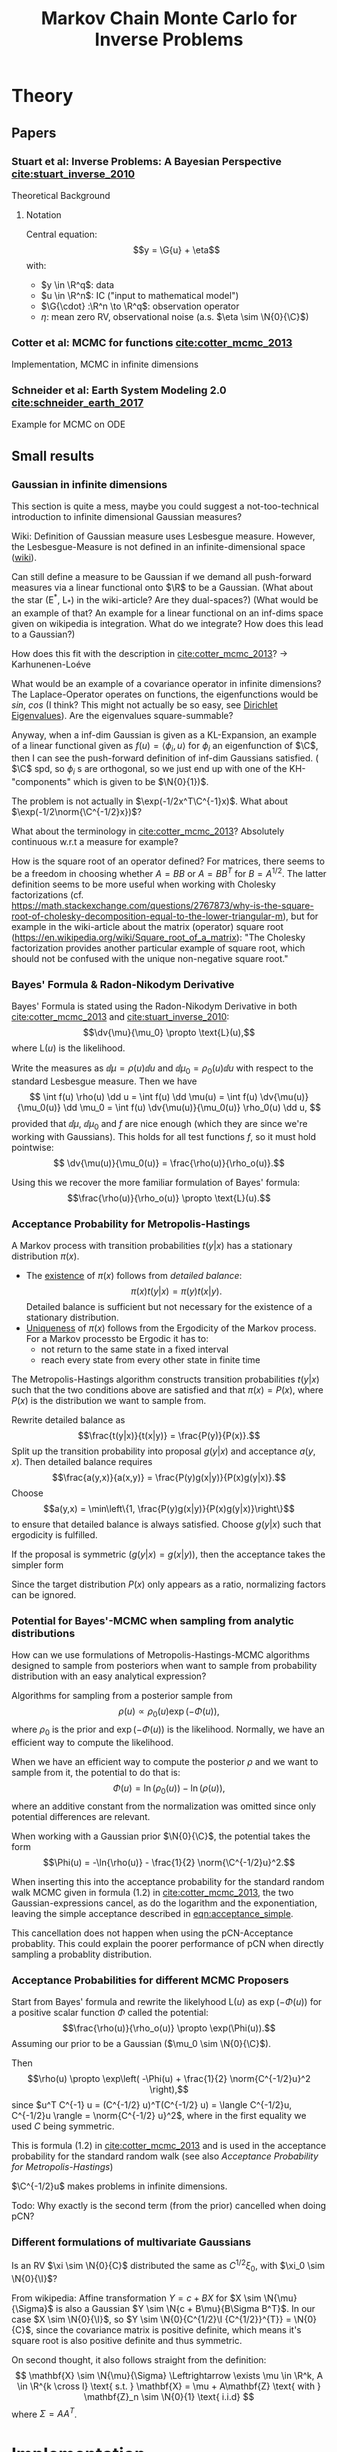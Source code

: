 #+TITLE: Markov Chain Monte Carlo for Inverse Problems


#+LATEX_HEADER: \usepackage{physics}
#+LATEX_HEADER: \usepackage{dsfont}

#+LATEX_HEADER: \newcommand{\C}{{\mathcal{C}}}
#+LATEX_HEADER: \newcommand{\I}{{\mathcal{I}}}
#+LATEX_HEADER: \newcommand{\R}{{\mathbb{R}}}
#+LATEX_HEADER: \newcommand{\G}[1]{{\mathcal{G} \left( #1 \right)}}
#+LATEX_HEADER: \newcommand{\N}[2]{\mathcal{N}\left(#1,#2\right)}

* TODO Meta                                                        :noexport:
** TODO Can I get code execution to work here for the results? (-> DIY jupyter I guess)
** TODO Can I embed svgs?
** DONE Create/Link to bibtex file
** DONE Tests for pCN prop/acc
** TODO Write down what I've done so far
*** TODO What's up with the ac of pCN?
*** DONE Write up/insert plots
** TODO Theory: What is an infinite-dimensional Gaussian?
*** Some definition about random fields blabla in cotter
*** What about BB stuart?
*** What about the internet?
** TODO Code BB Stuart Example 2.1
** TODO Code BB Stuart Example 2.2
** TODO Read Geophysics example


* Theory
** Papers
*** Stuart et al: Inverse Problems: A Bayesian Perspective [[cite:stuart_inverse_2010]]
    Theoretical Background
**** Notation
     Central equation:
     $$y = \G{u} + \eta$$
     with:
     - $y \in \R^q$: data
     - $u \in \R^n$: IC ("input to mathematical model")
     - $\G{\cdot} :\R^n \to \R^q$: observation operator
     - $\eta$: mean zero RV, observational noise (a.s. $\eta \sim \N{0}{\C}$)
*** Cotter et al: MCMC for functions [[cite:cotter_mcmc_2013]]
    Implementation, MCMC in infinite dimensions
*** Schneider et al: Earth System Modeling 2.0  [[cite:schneider_earth_2017]]
    Example for MCMC on ODE
** Small results
*** Gaussian in infinite dimensions
    This section is quite a mess, maybe you could suggest a not-too-technical introduction
    to infinite dimensional Gaussian measures?

    Wiki: Definition of Gaussian measure uses Lesbesgue measure.
    However, the Lesbesgue-Measure is not defined in an infinite-dimensional space ([[https://en.wikipedia.org/wiki/Infinite-dimensional_Lebesgue_measure][wiki]]).

    Can still define a measure to be Gaussian if we demand all push-forward measures via a
    linear functional onto $\R$ to be a Gaussian. (What about the star (E^*, L_*)
    in the wiki-article? Are they dual-spaces?) (What would be an example of that? An example
    for a linear functional on an inf-dims space given on wikipedia is integration.
    What do we integrate? How does this lead to a Gaussian?)

    How does this fit with the description in [[cite:cotter_mcmc_2013]]? -> Karhunenen-Loéve
    
    What would be an example of a covariance operator in infinite dimensions?
    The Laplace-Operator operates on functions, the eigenfunctions would be $sin$, $cos$ (I think?
    This might not actually be so easy, see [[https://en.wikipedia.org/wiki/Dirichlet_eigenvalue][Dirichlet Eigenvalues]]). Are the eigenvalues
    square-summable?
    
    Anyway, when a inf-dim Gaussian is given as a KL-Expansion, an  example of a linear functional
    given as $f(u) = \langle \phi_i, u \rangle$ for $\phi_i$ an eigenfunction of $\C$, then I can see
    the push-forward definition of inf-dim Gaussians satisfied. ( $\C$ spd, so $\phi_i$ s are
    orthogonal, so we just end up with one of the KH-"components" which is given to be $\N{0}{1})$.

    The problem is not actually in $\exp(-1/2x^T\C^{-1}x)$. What about $\exp(-1/2\norm{\C^{-1/2}x})$?

    What about the terminology in [[cite:cotter_mcmc_2013]]? Absolutely continuous w.r.t a measure for
    example?

    How is the square root of an operator defined? For matrices, there seems to be a freedom in
    choosing whether $A = BB$ or $A = BB^T$ for $B = A^{1/2}$. The latter definition seems to
    be more useful when working with Cholesky factorizations (cf. https://math.stackexchange.com/questions/2767873/why-is-the-square-root-of-cholesky-decomposition-equal-to-the-lower-triangular-m),
    but for example in the wiki-article about the matrix (operator) square root (https://en.wikipedia.org/wiki/Square_root_of_a_matrix):
    "The Cholesky factorization provides another particular example of square root, which should not be confused with the unique non-negative square root."

*** Bayes' Formula & Radon-Nikodym Derivative
    Bayes' Formula is stated using the Radon-Nikodym Derivative in both [[cite:cotter_mcmc_2013]] and [[cite:stuart_inverse_2010]]:
    $$\dv{\mu}{\mu_0} \propto \text{L}(u),$$
    where $\text{L}(u)$ is the likelihood.

    Write the measures as $\dd \mu = \rho(u)\dd u$ and $\dd \mu_0 = \rho_0(u)\dd u$ with respect
    to the standard Lesbesgue measure. Then we have
    $$
    \int f(u) \rho(u) \dd u =
    \int f(u) \dd \mu(u) =
    \int f(u) \dv{\mu(u)}{\mu_0(u)} \dd \mu_0 =
    \int f(u) \dv{\mu(u)}{\mu_0(u)} \rho_0(u) \dd u,
    $$
    provided that $\dd \mu$, $\dd \mu_0$ and $f$ are nice enough (which they are since we're working
    with Gaussians). This holds for all test functions $f$, so it must hold pointwise:
    $$ \dv{\mu(u)}{\mu_0(u)} = \frac{\rho(u)}{\rho_o(u)}.$$

    Using this we recover the more familiar formulation of Bayes' formula:
    $$\frac{\rho(u)}{\rho_o(u)} \propto \text{L}(u).$$

*** Acceptance Probability for Metropolis-Hastings
    A Markov process with transition probabilities $t(y|x)$ has a stationary distribution $\pi(x)$.
    - The _existence_ of $\pi(x)$ follows from /detailed balance/:
      $$\pi(x)t(y|x) = \pi(y)t(x|y).$$
      Detailed balance is sufficient but not necessary for the existence of a stationary distribution.
    - _Uniqueness_ of $\pi(x)$ follows from the Ergodicity of the Markov process. For a Markov
      processto be Ergodic it has to:
      - not return to the same state in a fixed interval
      - reach every state from every other state in finite time
    
    The Metropolis-Hastings algorithm constructs transition probabilities $t(y|x)$ such that the
    two conditions above are satisfied and that $\pi(x) = P(x)$, where $P(x)$ is the distribution
    we want to sample from.

    Rewrite detailed balance as
    $$\frac{t(y|x)}{t(x|y)} = \frac{P(y)}{P(x)}.$$
    Split up the transition probability into proposal $g(y|x)$ and acceptance $a(y,x)$. Then detailed
    balance requires
    $$\frac{a(y,x)}{a(x,y)} = \frac{P(y)g(x|y)}{P(x)g(y|x)}.$$
    Choose
    $$a(y,x) = \min\left\{1, \frac{P(y)g(x|y)}{P(x)g(y|x)}\right\}$$
    to ensure that detailed balance is always satisfied. Choose $g(y|x)$ such that ergodicity
    is fulfilled.

    If the proposal is symmetric ($g(y|x) = g(x|y)$), then the acceptance takes the simpler form
    #+NAME: eqn:acceptance_simple
    \begin{equation}
    a(y,x) = \min\left\{1, \frac{P(y)}{P(x)}\right\}.
    \end{equation}

    Since the target distribution $P(x)$ only appears as a ratio, normalizing factors can be ignored.

*** Potential for Bayes'-MCMC when sampling from analytic distributions
    How can we use formulations of Metropolis-Hastings-MCMC algorithms designed to sample from
    posteriors when want to sample from probability distribution with an easy analytical expression?

    Algorithms for sampling from a posterior sample from
    $$\rho(u) \propto \rho_0(u) \exp(-\Phi(u)),$$
    where $\rho_0$ is the prior and $\exp(-\Phi(u))$ is the likelihood. Normally, we have an
    efficient way to compute the likelihood.

    When we have an efficient way to compute the posterior $\rho$ and we want to sample from it,
    the potential to do that is:
    $$\Phi(u) = \ln(\rho_0(u)) - \ln(\rho(u)),$$
    where an additive constant from the normalization was omitted since only potential differences
    are relevant.

    When working with a Gaussian prior $\N{0}{\C}$, the potential takes the form
    $$\Phi(u) = -\ln{\rho(u)} - \frac{1}{2} \norm{\C^{-1/2}u}^2.$$

    When inserting this into the acceptance probability for the standard random walk MCMC given
    in formula (1.2) in [[cite:cotter_mcmc_2013]], the two Gaussian-expressions cancel, as do the
    logarithm and the exponentiation, leaving the simple acceptance described in [[eqn:acceptance_simple]].

    This cancellation does not happen when using the pCN-Acceptance probablity. This could
    explain the poorer performance of pCN when directly sampling a probablity distribution.

*** Acceptance Probabilities for different MCMC Proposers
    Start from Bayes' formula and rewrite the likelyhood $\text{L}(u)$ as $\exp(-\Phi(u))$ for
    a positive scalar function $\Phi$ called the potential:
    $$\frac{\rho(u)}{\rho_o(u)} \propto \exp(\Phi(u)).$$
    Assuming our prior to be a Gaussian ($\mu_0 \sim \N{0}{\C}$).

    Then $$\rho(u) \propto \exp\left( -\Phi(u) + \frac{1}{2} \norm{C^{-1/2}u}^2 \right),$$
    since $u^T C^{-1} u = (C^{-1/2} u)^T(C^{-1/2} u) = \langle C^{-1/2}u, C^{-1/2}u \rangle = \norm{C^{-1/2} u}^2$,
    where in the first equality we used $C$ being symmetric.

    This is formula (1.2) in [[cite:cotter_mcmc_2013]] and is used in the acceptance probability for
    the standard random walk (see also [[Acceptance Probability for Metropolis-Hastings][Acceptance Probability for Metropolis-Hastings]])

    $\C^{-1/2}u$ makes problems in infinite dimensions.

    Todo: Why exactly is the second term (from the prior) cancelled when doing pCN?
*** Different formulations of multivariate Gaussians
    Is an RV $\xi \sim \N{0}{C}$ distributed the same as $C^{1/2}\xi_0$, with $\xi_0 \sim \N{0}{\I}$?

    From wikipedia: Affine transformation $Y = c + BX$ for $X \sim \N{\mu}{\Sigma}$ is also a Gaussian
    $Y \sim \N{c + B\mu}{B\Sigma B^T}$. In our case $X \sim \N{0}{\I}$, so $Y \sim \N{0}{C^{1/2}\I {C^{1/2}}^{T}} = \N{0}{C}$,
    since the covariance matrix is positive definite, which means it's square root is also positive definite
    and thus symmetric.

    On second thought, it also follows straight from the definition:
    $$
      \mathbf{X} \sim \N{\mu}{\Sigma}
      \Leftrightarrow
      \exists \mu \in \R^k, A \in \R^{k \cross l}
        \text{ s.t. }
        \mathbf{X} = \mu + A\mathbf{Z}
        \text{ with } \mathbf{Z}_n \sim \N{0}{1} \text{ i.i.d}
    $$
    where $\Sigma = AA^T$.

* Implementation
** Framework/Package Structure
   The framework is designed to support an easy use case:
   #+BEGIN_SRC python
   proposer = StandardRWProposer(beta=0.25, dims=1)
   accepter = AnalyticAccepter(my_distribution)
   rng = np.random.default_rng(42)
   sampler = MCMCSampler(rw_proposer, accepter, rng)

   samples = sampler.run(x_0=0, n_samples=1000)
   #+END_SRC

   There is only one source of randomness, shared among all classes and supplied by the user.
   This facilitates reproducability.

   Tests are done with ~pytest~.
*** Distributions
    A class for implementing probability distributions.
    #+BEGIN_SRC python
    class DistributionBase(ABC):
        @abstractmethod
        def sample(self, rng):
            """Return a point sampled from this distribution"""
            ...
    #+END_SRC
    
    The most important realisation is the ~GaussianDistribution~, used
    in the proposers.

    #+BEGIN_SRC python    
    class GaussianDistribution(DistributionBase):
        def __init__(self, mean=0, covariance=1):
            ...

        def sample(self, rng):
            ...

        def apply_covariance(self, x):
            ...

        def apply_sqrt_covariance(self, x):
            ...

        def apply_precision(self, x):
            ...

        def apply_sqrt_precision(self, x):
            ...
    #+END_SRC

    The design of this class is based on the implementation in [[http://muq.mit.edu/master-muq2-docs/CrankNicolson_8py_source.html][muq2]]. The ~precision~ / ~sqrt_precision~
    is implemented through a Cholesky decomposition, computed in the constructor. This makes
    applying them pretty fast ($\mathcal{O}(n^2)$).

    At the moment the there is one class for both scalar and multivariate Gaussians. This
    introduces some overhead as it has to work with both ~float~ and ~np.array~. Maybe two
    seperate classes would be better.

    Also, maybe there is a need to implement a Gaussian using the Karhunen-Loéve-Expansion?
*** Potentials
    A class for implementing the potential resulting from rewriting the likelihood as
    $$\text{L}(u) = \exp(- \Phi(u)).$$
   
    #+BEGIN_SRC python
    class PotentialBase(ABC):
    """
        Potential used to express the likelihood;
        d mu(u; y) / d mu_0(u) \propto L(u; y)
        Write L(u; y) as exp(-potential(u; y))
        """
        @abstractmethod
        def __call__(self, u):
            ...

        @abstractmethod
        def exp_minus_potential(self, u):
            ...
    #+END_SRC

    The two functions return $\Phi(u)$ and $\exp(-\Phi(u))$ respectively. Depending on the
    concrete potential, one or the other is easier to compute.

    Potentials are used in the accepters to decide the relative weight of different configurations.
    There, the ~PotentialBase.exp_minus_potential~ is used.
**** AnalyticPotential

     This potential is used when sampling from an analytically computable probability distribution,
     i.e. a known posterior. In this case
     $$\exp(-\Phi(u)) = \frac{\rho(u)}{\rho_0(u)},$$
     see [[Potential for Bayes'-MCMC when sampling from analytic distributions]]
**** EvolutionPotential

     This potential results when sampling from the model-equation
     $$y = \G{u} + \eta,$$
     with $\eta \sim \rho$. The resulting potential can be computed as
     $$\exp(-\Phi(u)) = \rho(y - \G{u}).$$

*** Proposers

    Propose a new state $v$ based on the current one $u$.

    #+BEGIN_SRC python
    class ProposerBase(ABC):
        @abstractmethod
        def __call__(self, u, rng):
            ...
    #+END_SRC

**** StandardRWProposer

     Propose a new state as
     $$v = u + \sqrt{2\delta} \xi,$$
     with either $\xi \sim \N{0}{\I}$ or $\xi \sim \N{0}{\C}$ (see section 4.2 in [[cite:cotter_mcmc_2013]]).

     This leads to a well-defined algorithm in finite dimensions.
     This is not the case when working on functions (as described in section 6.3 in [[cite:cotter_mcmc_2013]])

**** pCNProposer

     Propose a new state as
     $$v = \sqrt{1-\beta^2} u + \beta \xi,$$
     with $\xi \sim \N{0}{\C}$ and $\beta = \frac{8\delta}{(2+\delta)^2} \in [0,1]$
     (see formula (4.8) in [[cite:cotter_mcmc_2013]]).

     This approach leads to an improved algorithm (quicker decorrelation in finite dimensions,
     nicer properties for infinite dimensions)(see sections 6.2 + 6.3 in [[cite:cotter_mcmc_2013]]).

     The wikipedia-article on the Cholesky-factorization mentions the use-case of obtaining a
     correlated sample from an uncorrelated one by the Cholesky-factor. This is not implemented here.
*** Accepters

    Given a current state $u$ and a proposed state $v$, decide if the new state is accepted or rejected.

    For sampling from a distribution $P(x)$, the acceptance probability for a symmetric proposal is
    $a = \text{min}\{1, \frac{P(v)}{P(u)}\}$
    (see [[Acceptance Probability for Metropolis-Hastings]])

    #+BEGIN_SRC python
    class ProbabilisticAccepter(AccepterBase):
        def __call__(self, u, v, rng):
            """Return True if v is accepted"""
            a = self.accept_probability(u, v)
            return a > rng.random()

        @abstractmethod
        def accept_probability(self, u, v):
            ...
    #+END_SRC

**** AnalyticAccepter

     Used when there is an analytic expression of the desired distribution.

    #+BEGIN_SRC python
    class AnalyticAccepter(ProbabilisticAccepter):
        def accept_probability(self, u, v):
            return self.rho(v) / self.rho(u)
    #+END_SRC

**** StandardRWAccepter

     Based on formula (1.2) in [[cite:cotter_mcmc_2013]]:
     $$a = \text{min}\{1, \exp(I(u) - I(v))\},$$ with
     $$I(u) = \Phi(u) + \frac{1}{2}\norm{\C^{-1/2}u}^2$$.

     See also [[Acceptance Probabilities for different MCMC Proposers]].

**** pCNAccepter

     Works together with the [[pCNProposer][pCNProposer]] to achieve the simpler expression for the acceptance
     $$a = \text{min}\{1, \exp(\Phi(u) - \Phi(v))\}.$$

**** CountedAccepter

     Stores and forwards calls to an "actual" accepter. Counts calls and accepts and is used for
     calculating the acceptance ratio.
    
*** Sampler

    The structure of the sampler is quite simple, since it can rely heavily on the functionality
    provided by the Proposers and Accepters.

    #+BEGIN_SRC python
    class MCMCSampler:
        def __init__(self, proposal, acceptance, rng):
            ...

        def run(self, u_0, n_samples, burn_in=1000, sample_interval=200):
            ...

        def _step(self, u, rng):
            ...
    #+END_SRC

** Results
*** Analytic sampling from a bimodal Gaussian
**** Setup

     Attempting to recreate the "Computational Illustration" from [[cite:cotter_mcmc_2013]]. They use,
     among other algorithms, pCN to sample from a 1-D bimodal Gaussian
     $$\rho \propto (\N{3}{1} + \N{-3}{1}) \mathds{1}_{[-10,10]}.$$
     Since the density estimation framework for a known distribution is not quite clear to me from
     the paper, I don't expect to perfectly replicate their results.

     They use a formulation of the prior based on the Karhunen-Loéve Expansion that doesn't make
     sense to me in the 1-D setting (how do I sum infinite eigenfunctions of a scalar?).

     The potential for density estimation described in section is also not clear to me (maybe for
     a similar reason? What is $u$ in the density estimate case?).

     I ended up using a normal $\N{0}{1}$ as a prior and the potential described [[Potential for Bayes'-MCMC when sampling from analytic distributions][before]], and
     compared the following samplers:
     - (1) [[StandardRWProposer][~StandardRWProposer~]] ($\delta=0.25$) + [[AnalyticAccepter][~AnalyticAccepter~]]
     - (2) [[StandardRWProposer][~StandardRWProposer~]] ($\delta=0.25$) + [[StandardRWAccepter][~StandardRWAccepter~]] 
     - (3) [[pCNProposer][~pCNProposer~]] ($\beta=0.25$) + [[pCNAccepter][~pCNAccepter~]] 

     The code is in [[file:scripts/analytic.py][~analytic.py~]].

**** Result

     All three samplers are able to reproduce the target density [[fig:hist_analytic]] [[fig:hist_rw]] [[fig:hist_rw]].

     #+CAPTION: analytic
     #+NAME: fig:hist_analytic
     [[./figures/analytic_bimodal_density.png]]
     #+CAPTION: standard rw
     #+NAME: fig:hist_rw
     [[./figures/standard_bimodal_density.png]]
     #+CAPTION: pCN
     #+NAME: fig:hist_pCN
     [[./figures/pCN_bimodal_density.png]]

     The autocorrelation decays for all samplers: [[fig:ac_normal]], [[fig:ac_bimodal]]. However, the pCN doens't
     do nearly as well as expected. This could be the consequence of the awkward
     formulation of the potential or a bad prior.

     A peculiar thing about the decorrelation of the pCN sampling process is that
     it somehow is tied to the number of samples, compare [[fig:ac_pCN_1000]] and [[fig:ac_pCN_2000]].
     Is this a bug or a misunderstanding of the autocorrelation function? 

     #+CAPTION: AC of standard normal. All samplers decorrelate quickly
     #+NAME: fig:ac_normal
     [[./figures/analytic_standard_rw_pCN_normal.png]]

     #+CAPTION: AC of bimodal distribution. pCN takes forever to decorrelate
     #+NAME: fig:ac_bimodal
     [[./figures/analytic_standard_rw_pCN_bimodal_20000.png]]

     #+CAPTION: AC of bimodal distribution.
     #+NAME: fig:ac_pCN_1000
     [[./figures/analytic_standard_rw_pCN_bimodal_1000.png]]

     #+CAPTION: AC of bimodal distribution.
     #+NAME: fig:ac_pCN_2000
     [[./figures/analytic_standard_rw_pCN_bimodal_2000.png]]
     

*** Bayesian inverse problem for $\G{u} = \langle g,u \rangle$
    For $\G{u} = \langle g,u \rangle$ the resulting posterior under a Gaussian prior
    is again a Gaussian. The model equation is
    $$y = \G{u} + \eta$$
    with:
    - $y \in \R$
    - $u \in \R^n$
    - $\eta \sim \N{0}{\gamma^2}$ for $\gamma \in \R$

    A concrete realization with scalar $u$:
    - $u = 2$
    - $g = 3$
    - $\gamma = 0.5$
    - $y=6.172$
    - prior $\N{0}{\Sigma_0=1}$
    leads to a posterior with mean
    $\mu = \frac{(\Sigma_0g)y}{\gamma^2 + \langle g, \Sigma_0g \rangle} \approx 2$,
    which is what we see when we plot the result [[fig:stuart_21_density]].
    The pCN-Sampler with $\beta = 0.25$ had an acceptance rate of 0.567.
    
    #+CAPTION: $N=5000, \mu \approx 2$
    #+NAME: fig:stuart_21_density
    [[./figures/stuart_example_21_n=1_N=5000.png]]

    For $n>2$, the resulting posterior can not be plotted anymore. However, it is still Gaussian
    with given mean & covariance. Can just compare the analytical values to the sample values.
    Verify that the error decays like $\frac{1}{\sqrt{N}}$.
*** Bayesian inverse problem for $\G{u} = g (u + \beta u^3)$
    Since the observation operator is not linear anymore, the resulting posterior is not
    Gaussian in general. However, since the dimension of the input $u$ is 1, it can
    still be plotted.

    The concrete realization with:
    - $g = [3, 1]$
    - $u = 0.5$
    - $\beta = 0$
    - $y= [1.672, 0.91]$
    - $\gamma = 0.5$
    - $\eta \sim \N{0}{\gamma^2 I}$
    - prior $\N{0}{\Sigma_0=1}$
    however leads to a Gaussian thanks to $\beta = 0$. The mean is
    $\mu = \frac{\langle g,y \rangle}{\gamma^2 + |g|^2} \approx 0.58$. Plot: [[fig:stuart_22_density]]

    The pCN-Sampler with $\beta = 0.25$ (different beta) had an acceptance rate of 0.576.

    #+CAPTION: $N=5000, \mu \approx 0.58$
    #+NAME: fig:stuart_22_density
    [[./figures/stuart_example_22_q=2_N=5000.png]]

    For $\beta \neq 0$, the resulting posterior is not a Gaussian. Still $n=1$, so it can be
    plotted. Just numerically normalize the analytical expression of the posterior?
*** Geophysics example: Lorenz-96 model
**** Based on:

     Lorenz, E. N. (1996). Predictability—A problem partly solved. In Reprinted in T. N. Palmer & R. Hagedorn (Eds.), Proceedings Seminar on
     Predictability, Predictability of Weather and Climate, Cambridge UP (2006) (Vol. 1, pp. 1–18). Reading, Berkshire, UK: ECMWF.
**** Equation

     A system of ODEs, representing the coupling between slow variables $X$ and fast, subgrid
     variables $Y$.

     $$ \dv{X_k}{t} =                 - X_{k-1}(X_{k-2} - X_{k+1}) - X_k + F - hc \bar{Y}_k $$
     $$ \frac{1}{c} \dv{Y_{j,k}}{t} = -bY_{j+1,k}(Y_{j-2,k} - Y_{j+1, k}) - Y_{j,k} + \frac{h}{J}X_k$$

     - $X = [X_0, ..., X_{K-1}] \in \R^K$
     - $Y = [Y_{j, 0} | ... | Y_{j, K-1}] \in \R^{J \cross K}$ \\
       $Y_{j,k} = [Y_{0,k}, ..., Y_{J-1,k}] \in  \R^J$
     - $\bar{Y}_k = \frac{1}{J}\sum_j Y_{j,k}$
     - periodic: $X_K = X_0$, $Y_{J,k} = Y_{0,k}$
     - Parameters $\Theta = [F, h, c, b]$
     - $h$: coupling strength
     - $c$: relative damping
     - $F$: external forcing of the slow variables (large scale forcing)
     - $b$: scale of non-linear interaction of fast variables
     - $t = 1 \Leftrightarrow 1$ day (simulation duration is given in days)

**** Properties

     - For $K=36$, $J=10$ and $\Theta = [F, h, c, b] = [10, 1, 10, 10]$ there is chaotic behaviour.

     - The nonlinearities conserve the energies within a subsystem: (show!)
       - $E_X = \sum_k X_k^2$
       - $E_{Y_k} = \sum_j Y_{j,k}^2$

     - The interaction conserves the total energy: (show!)
       - $E_{T} = \sum_k (X_k^2 + \sum_j Y_{j,k}^2)$

     - In the statistical steady state, the external forcing $F$ (as long as its positive) balances
       the dampling of the linear terms.

     - Averaged quantities
       - $\expval{\phi} = \frac{1}{T} \int_{t_0}^{t_0 + T} \phi(t) \dd{t}$ (or a sum over discrete values)
       - Long-term time-mean in the statistical steady state: $\expval{\cdot}_{\infty}$
       - $\expval{X^2}_\infty = F \expval{X}_{\infty} - hc \expval{X\bar{Y}}_\infty$ $\forall k$ \\
         (multiply $X$ -equation by $X$, all $X_k$ s are statistically equivalent, $\dv{X}{t} = 0$ in steady state)
       - $\expval{\bar{Y^2}}_{\infty} = \frac{h}{J} \expval{X \bar{Y}}_{\infty}$


 #+BIBLIOGRAPHY: ../papers/inverse_problems plain
